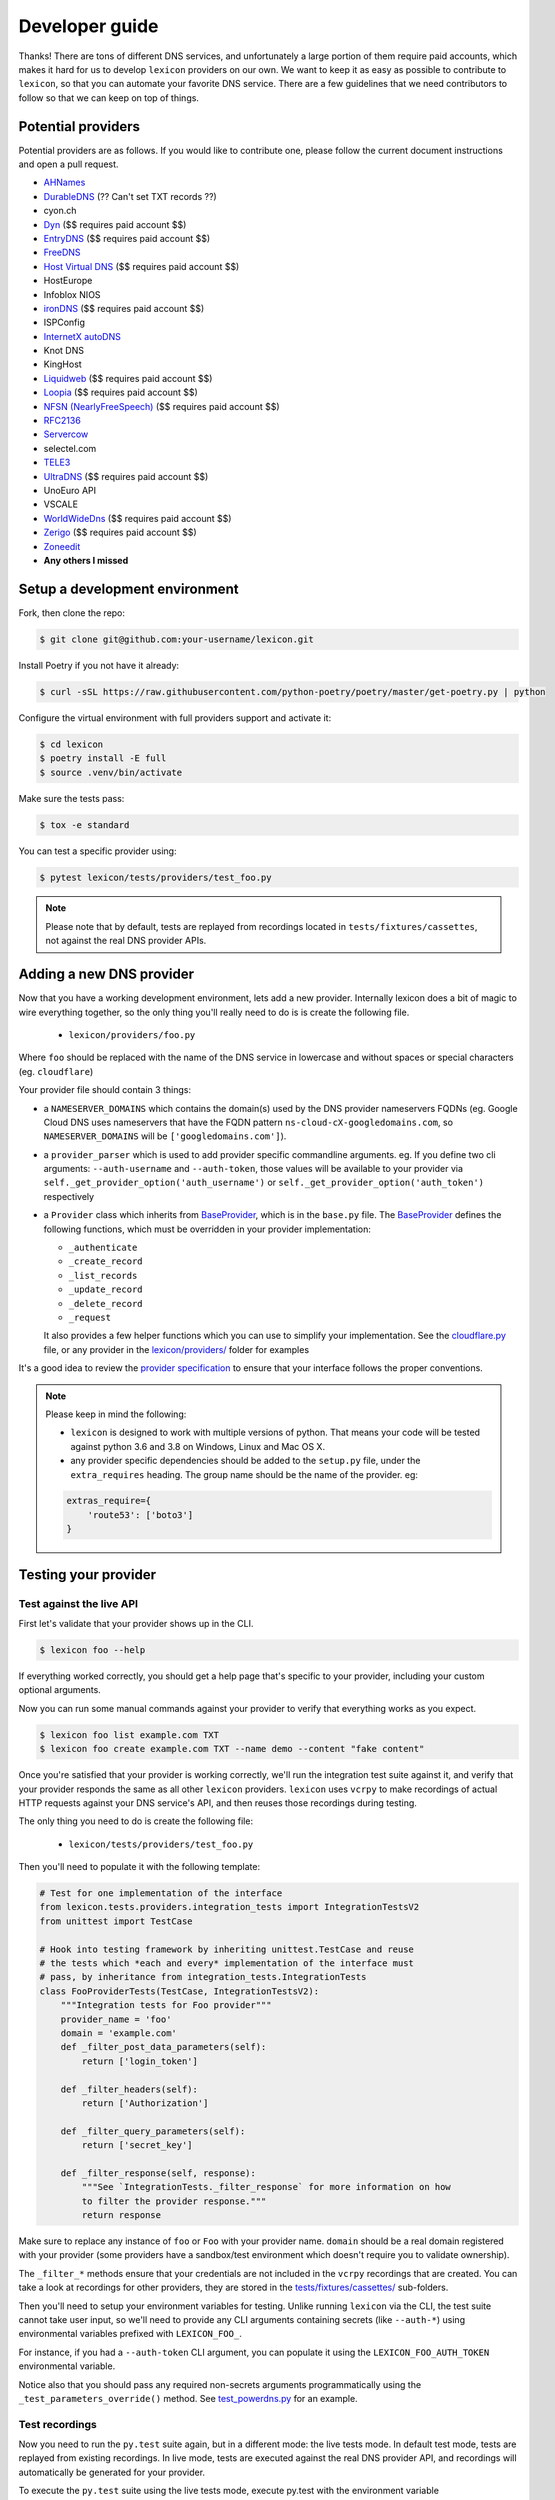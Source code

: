 ===============
Developer guide
===============

Thanks! There are tons of different DNS services, and unfortunately a large portion of them require
paid accounts, which makes it hard for us to develop ``lexicon`` providers on our own. We want to keep
it as easy as possible to contribute to ``lexicon``, so that you can automate your favorite DNS service.
There are a few guidelines that we need contributors to follow so that we can keep on top of things.

Potential providers
===================

Potential providers are as follows. If you would like to contribute one, please follow the
current document instructions and open a pull request.

- `AHNames <https://ahnames.com/en/resellers?tab=2>`_
- `DurableDNS <https://durabledns.com/wiki/doku.php/ddns>`_ (?? Can't set TXT records ??)
- cyon.ch
- `Dyn <https://help.dyn.com/dns-api-knowledge-base/>`_ ($$ requires paid account $$)
- `EntryDNS <https://entrydns.net/help>`_ ($$ requires paid account $$)
- `FreeDNS <https://freedns.afraid.org/scripts/freedns.clients.php>`_
- `Host Virtual DNS <https://github.com/hostvirtual/hostvirtual-python-sdk/blob/master/hostvirtual.py>`_ ($$ requires paid account $$)
- HostEurope
- Infoblox NIOS
- `ironDNS <https://www.irondns.net/download/soapapiguide.pdf;jsessionid=02A1029AA9FB8BACD2048A60F54668C0>`_ ($$ requires paid account $$)
- ISPConfig
- `InternetX autoDNS <https://internetx.com>`_
- Knot DNS
- KingHost
- `Liquidweb <https://www.liquidweb.com/storm/api/docs/v1/Network/DNS/Zone.html>`_ ($$ requires paid account $$)
- `Loopia <https://www.loopia.com/api/>`_ ($$ requires paid account $$)
- `NFSN (NearlyFreeSpeech) <https://api.nearlyfreespeech.net/>`_ ($$ requires paid account $$)
- `RFC2136 <https://en.wikipedia.org/wiki/Dynamic_DNS>`_
- `Servercow <https://servercow.de>`_
- selectel.com
- `TELE3 <https://www.tele3.cz>`_
- `UltraDNS <https://restapi.ultradns.com/v1/docs>`_ ($$ requires paid account $$)
- UnoEuro API
- VSCALE
- `WorldWideDns <https://www.worldwidedns.net/dns_api_protocol.asp>`_ ($$ requires paid account $$)
- `Zerigo <https://www.zerigo.com/managed-dns/rest-api>`_ ($$ requires paid account $$)
- `Zoneedit <http://forum.zoneedit.com/index.php?threads/dns-update-api.419/>`_
- **Any others I missed**

Setup a development environment
===============================

Fork, then clone the repo:

.. code-block:: bash

    $ git clone git@github.com:your-username/lexicon.git

Install Poetry if you not have it already:

.. code-block:: bash

    $ curl -sSL https://raw.githubusercontent.com/python-poetry/poetry/master/get-poetry.py | python

Configure the virtual environment with full providers support and activate it:

.. code-block:: bash

    $ cd lexicon
    $ poetry install -E full
    $ source .venv/bin/activate

Make sure the tests pass:

.. code-block:: bash

    $ tox -e standard

You can test a specific provider using:

.. code-block:: bash

    $ pytest lexicon/tests/providers/test_foo.py

.. note::

    Please note that by default, tests are replayed from recordings located in
    ``tests/fixtures/cassettes``, not against the real DNS provider APIs.

Adding a new DNS provider
=========================

Now that you have a working development environment, lets add a new provider.
Internally lexicon does a bit of magic to wire everything together, so the only
thing you'll really need to do is is create the following file.

 - ``lexicon/providers/foo.py``

Where ``foo`` should be replaced with the name of the DNS service in lowercase
and without spaces or special characters (eg. ``cloudflare``)

Your provider file should contain 3 things:

- a ``NAMESERVER_DOMAINS`` which contains the domain(s) used by the DNS provider nameservers FQDNs
  (eg. Google Cloud DNS uses nameservers that have the FQDN pattern ``ns-cloud-cX-googledomains.com``,
  so ``NAMESERVER_DOMAINS`` will be ``['googledomains.com']``).

- a ``provider_parser`` which is used to add provider specific commandline arguments.
  eg. If you define two cli arguments: ``--auth-username`` and ``--auth-token``,
  those values will be available to your provider via ``self._get_provider_option('auth_username')``
  or ``self._get_provider_option('auth_token')`` respectively

- a ``Provider`` class which inherits from BaseProvider_, which is in the ``base.py`` file.
  The BaseProvider_ defines the following functions, which must be overridden in your
  provider implementation:

  - ``_authenticate``
  - ``_create_record``
  - ``_list_records``
  - ``_update_record``
  - ``_delete_record``
  - ``_request``

  It also provides a few helper functions which you can use to simplify your implementation.
  See the `cloudflare.py`_ file, or any provider in the `lexicon/providers/`_ folder for examples

It's a good idea to review the `provider specification`_ to ensure that your interface follows
the proper conventions.

.. note::

    Please keep in mind the following:

    - ``lexicon`` is designed to work with multiple versions of python. That means
      your code will be tested against python 3.6 and 3.8 on Windows, Linux and Mac OS X.
    - any provider specific dependencies should be added to the ``setup.py`` file,
      under the ``extra_requires`` heading. The group name should be the name of the
      provider. eg:

    .. code-block:: python

        extras_require={
            'route53': ['boto3']
        }

.. _BaseProvider: https://github.com/AnalogJ/lexicon/blob/master/lexicon/providers/base.py
.. _cloudflare.py: https://github.com/AnalogJ/lexicon/blob/master/lexicon/providers/cloudflare.py
.. _lexicon/providers/: https://github.com/AnalogJ/lexicon/tree/master/lexicon/providers
.. _provider specification: https://dns-lexicon.readthedocs.io/en/latest/provider_specification.html

Testing your provider
=====================

Test against the live API
-------------------------

First let's validate that your provider shows up in the CLI.

.. code-block:: bash

    $ lexicon foo --help

If everything worked correctly, you should get a help page that's specific
to your provider, including your custom optional arguments.

Now you can run some manual commands against your provider to verify that
everything works as you expect.

.. code-block:: bash

    $ lexicon foo list example.com TXT
    $ lexicon foo create example.com TXT --name demo --content "fake content"

Once you're satisfied that your provider is working correctly, we'll run the
integration test suite against it, and verify that your provider responds the
same as all other ``lexicon`` providers. ``lexicon`` uses ``vcrpy`` to make recordings
of actual HTTP requests against your DNS service's API, and then reuses those
recordings during testing.

The only thing you need to do is create the following file:

 - ``lexicon/tests/providers/test_foo.py``

Then you'll need to populate it with the following template:

.. code-block:: python

    # Test for one implementation of the interface
    from lexicon.tests.providers.integration_tests import IntegrationTestsV2
    from unittest import TestCase

    # Hook into testing framework by inheriting unittest.TestCase and reuse
    # the tests which *each and every* implementation of the interface must
    # pass, by inheritance from integration_tests.IntegrationTests
    class FooProviderTests(TestCase, IntegrationTestsV2):
        """Integration tests for Foo provider"""
        provider_name = 'foo'
        domain = 'example.com'
        def _filter_post_data_parameters(self):
            return ['login_token']

        def _filter_headers(self):
            return ['Authorization']

        def _filter_query_parameters(self):
            return ['secret_key']

        def _filter_response(self, response):
            """See `IntegrationTests._filter_response` for more information on how
            to filter the provider response."""
            return response

Make sure to replace any instance of ``foo`` or ``Foo`` with your provider name.
``domain`` should be a real domain registered with your provider (some providers
have a sandbox/test environment which doesn't require you to validate ownership).

The ``_filter_*`` methods ensure that your credentials are not included in the
``vcrpy`` recordings that are created. You can take a look at recordings for other
providers, they are stored in the `tests/fixtures/cassettes/`_ sub-folders.

Then you'll need to setup your environment variables for testing. Unlike running
``lexicon`` via the CLI, the test suite cannot take user input, so we'll need to provide
any CLI arguments containing secrets (like ``--auth-*``) using environmental variables
prefixed with ``LEXICON_FOO_``.

For instance, if you had a ``--auth-token`` CLI argument, you can populate it
using the ``LEXICON_FOO_AUTH_TOKEN`` environmental variable.

Notice also that you should pass any required non-secrets arguments programmatically using the
``_test_parameters_override()`` method. See `test_powerdns.py`_ for an example.

.. _tests/fixtures/cassettes/: https://github.com/AnalogJ/lexicon/tree/master/tests/fixtures/cassettes
.. _test_powerdns.py: https://github.com/AnalogJ/lexicon/blob/5ee4d16f9d6206e212c2197f2e53a1db248f5eb9/lexicon/tests/providers/test_powerdns.py#L19

Test recordings
---------------

Now you need to run the ``py.test`` suite again, but in a different mode: the live tests mode.
In default test mode, tests are replayed from existing recordings. In live mode, tests are executed
against the real DNS provider API, and recordings will automatically be generated for your provider.

To execute the ``py.test`` suite using the live tests mode, execute py.test with the environment
variable ``LEXICON_LIVE_TESTS`` set to ``true`` like below:

.. code-block:: bash

	LEXICON_LIVE_TESTS=true pytest lexicon/tests/providers/test_foo.py

If any of the integration tests fail on your provider, you'll need to delete the recordings that
were created, make your changes and then try again.

.. code-block:: bash

    rm -rf tests/fixtures/cassettes/foo/IntegrationTests

Once all your tests pass, you'll want to double check that there is no sensitive data in the
``tests/fixtures/cassettes/foo/IntegrationTests`` folder, and then ``git add`` the whole folder.

.. code-block:: bash

    git add tests/fixtures/cassettes/foo/IntegrationTests

Finally, push your changes to your Github fork, and open a PR.

Skipping Tests/Suites
---------------------

Neither of the snippets below should be used unless necessary. They are only included
in the interest of documentation.

In your ``lexicon/tests/providers/test_foo.py`` file, you can use ``@pytest.mark.skip`` to skip
any individual test that does not apply (and will never pass)

.. code-block:: python

    @pytest.mark.skip(reason="can not set ttl when creating/updating records")
    def test_provider_when_calling_list_records_after_setting_ttl(self):
        return

You can also skip extended test suites by inheriting your provider test class from ``IntegrationTestsV1``
instead of ``IntegrationTestsV2``:

.. code-block:: python

    from lexicon.tests.providers.integration_tests import IntegrationTestsV1
    from unittest import TestCase

    class FooProviderTests(TestCase, IntegrationTestsV1):
        """Integration tests for Foo provider"""

CODEOWNERS file
===============

Finally you should add yourself to the `CODEOWNERS file`_, in the root of the repo.
It's my way of keeping track of who to ping when I need updated recordings as the
test suites expand & change.

.. _CODEOWNERS file: https://github.com/AnalogJ/lexicon/blob/master/CODEOWNERS
